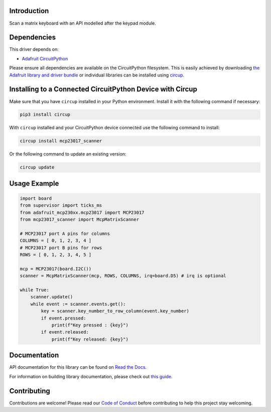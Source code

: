 Introduction
============


.. image:: https://readthedocs.org/projects/circuitpython-mcp23017-scanner/badge/?version=latest
    :target: https://circuitpython-mcp23017-scanner.readthedocs.io/
    :alt: Documentation Status


.. image:: https://img.shields.io/discord/327254708534116352.svg
    :target: https://adafru.it/discord
    :alt: Discord


.. image:: https://github.com/Neradoc/CircuitPython_mcp23017_scanner/workflows/Build%20CI/badge.svg
    :target: https://github.com/Neradoc/CircuitPython_mcp23017_scanner/actions
    :alt: Build Status


.. image:: https://img.shields.io/badge/code%20style-black-000000.svg
    :target: https://github.com/psf/black
    :alt: Code Style: Black

Scan a matrix keyboard with an API modelled after the keypad module.


Dependencies
=============
This driver depends on:

* `Adafruit CircuitPython <https://github.com/adafruit/circuitpython>`_

Please ensure all dependencies are available on the CircuitPython filesystem.
This is easily achieved by downloading
`the Adafruit library and driver bundle <https://circuitpython.org/libraries>`_
or individual libraries can be installed using
`circup <https://github.com/adafruit/circup>`_.

Installing to a Connected CircuitPython Device with Circup
==========================================================

Make sure that you have ``circup`` installed in your Python environment.
Install it with the following command if necessary:

.. code-block:: shell

    pip3 install circup

With ``circup`` installed and your CircuitPython device connected use the
following command to install:

.. code-block:: shell

    circup install mcp23017_scanner

Or the following command to update an existing version:

.. code-block:: shell

    circup update

Usage Example
=============

.. code-block:: shell

    import board
    from supervisor import ticks_ms
    from adafruit_mcp230xx.mcp23017 import MCP23017
    from mcp23017_scanner import McpMatrixScanner

    # MCP23017 port A pins for columns
    COLUMNS = [ 0, 1, 2, 3, 4 ]
    # MCP23017 port B pins for rows
    ROWS = [ 0, 1, 2, 3, 4, 5 ]

    mcp = MCP23017(board.I2C())
    scanner = McpMatrixScanner(mcp, ROWS, COLUMNS, irq=board.D5) # irq is optional

    while True:
        scanner.update()
        while event := scanner.events.get():
            key = scanner.key_number_to_row_column(event.key_number)
            if event.pressed:
                print(f"Key pressed : {key}")
            if event.released:
                print(f"Key released: {key}")


Documentation
=============
API documentation for this library can be found on `Read the Docs <https://circuitpython-mcp23017-scanner.readthedocs.io/>`_.

For information on building library documentation, please check out
`this guide <https://learn.adafruit.com/creating-and-sharing-a-circuitpython-library/sharing-our-docs-on-readthedocs#sphinx-5-1>`_.

Contributing
============

Contributions are welcome! Please read our `Code of Conduct
<https://github.com/Neradoc/CircuitPython_mcp23017_scanner/blob/HEAD/CODE_OF_CONDUCT.md>`_
before contributing to help this project stay welcoming.
